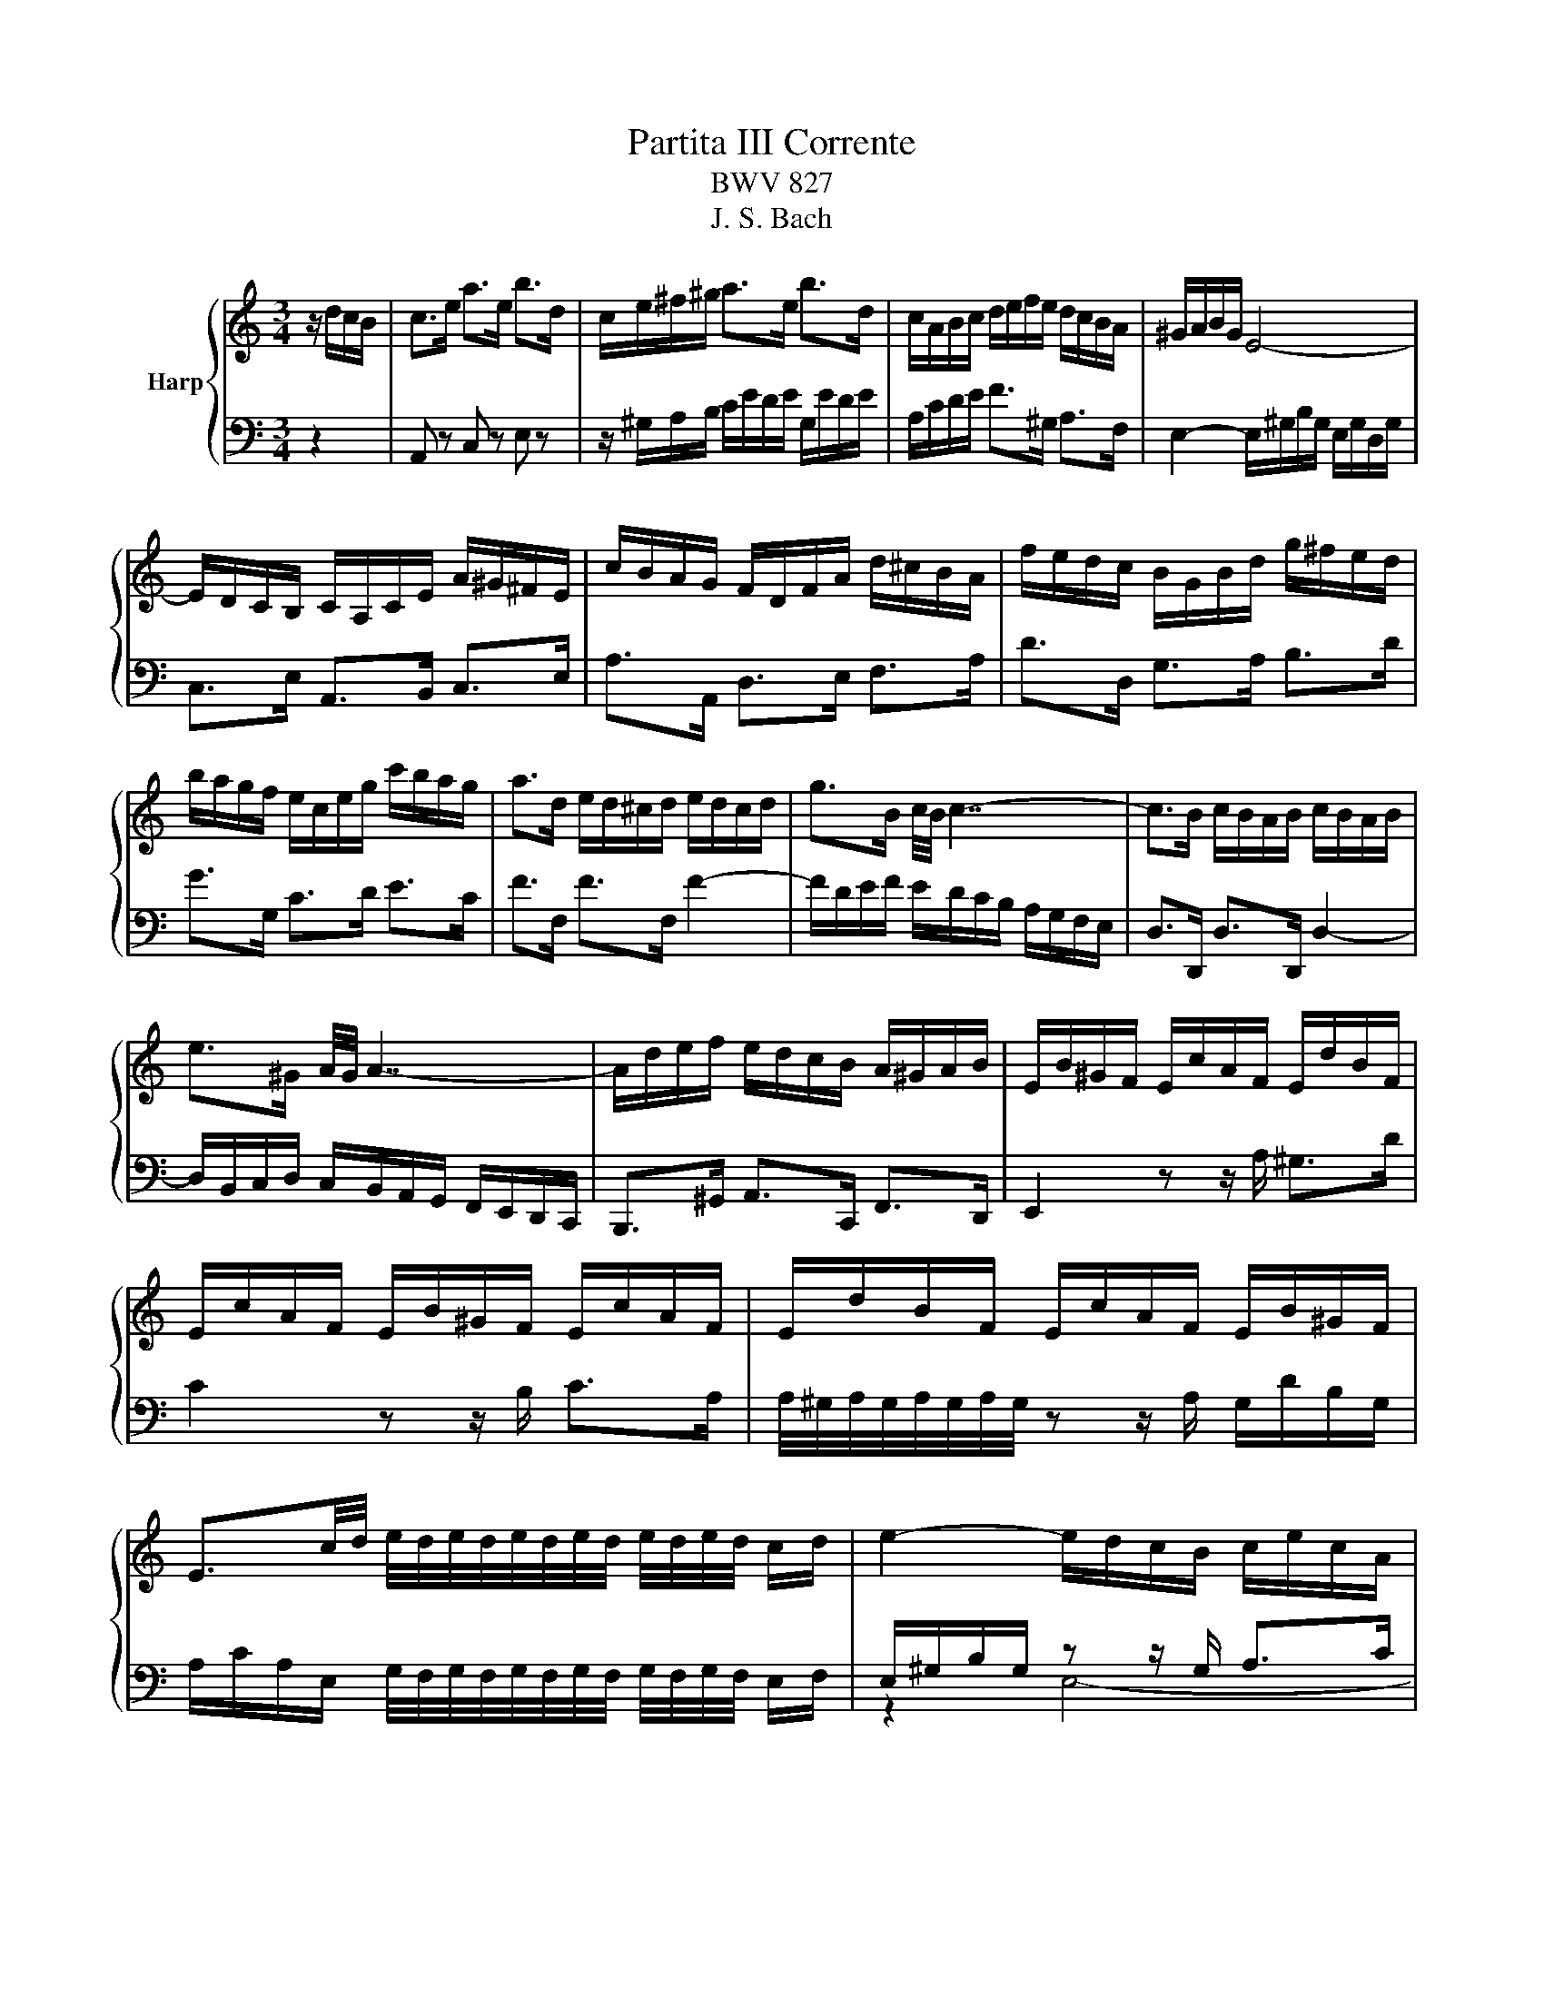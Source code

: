X:1
T:Partita III Corrente
T:BWV 827
T:J. S. Bach
%%score { ( 1 4 5 ) | ( 2 3 ) }
L:1/8
M:3/4
K:C
V:1 treble nm="Harp"
V:4 treble 
V:5 treble 
V:2 bass 
V:3 bass 
V:1
 z/ d/c/B/ | c>e a>e b>d | c/e/^f/^g/ a>e b>d | c/A/B/c/ d/e/f/e/ d/c/B/A/ | ^G/A/B/G/ E4- | %5
 E/D/C/B,/ C/A,/C/E/ A/^G/^F/E/ | c/B/A/G/ F/D/F/A/ d/^c/B/A/ | f/e/d/c/ B/G/B/d/ g/^f/e/d/ | %8
 b/a/g/f/ e/c/e/g/ c'/b/a/g/ | a>d e/d/^c/d/ e/d/c/d/ | g>B c/4B/4 c7/2- | c>B c/B/A/B/ c/B/A/B/ | %12
 e>^G A/4G/4 A7/2- | A/d/e/f/ e/d/c/B/ A/^G/A/B/ | E/B/^G/F/ E/c/A/F/ E/d/B/F/ | %15
 E/c/A/F/ E/B/^G/F/ E/c/A/F/ | E/d/B/F/ E/c/A/F/ E/B/^G/F/ | %17
 E3/2c/4d/4 e/4d/4e/4d/4e/4d/4e/4d/4 e/4d/4e/4d/4 c/d/ | e2- e/d/c/B/ c/e/c/A/ | %19
 ^G/B/G/E/ D/F/E/D/ C/E/C/A,/ | ^G,/B,/E- E2 z/ d/c/B/ | c>e a>e b>d | c/e/^f/^g/ a>e b>d | %23
 c/A/B/c/ d/e/f/e/ d/c/B/A/ | ^G/A/B/G/ E4- | E/D/C/B,/ C/A,/C/E/ A/^G/^F/E/ | %26
 c/B/A/G/ F/D/F/A/ d/^c/B/A/ | f/e/d/c/ B/G/B/d/ g/^f/e/d/ | b/a/g/f/ e/c/e/g/ c'/b/a/g/ | %29
 a>d e/d/^c/d/ e/d/c/d/ | g>B c/4B/4 c7/2- | c>B c/B/A/B/ c/B/A/B/ | e>^G A/4G/4 A7/2- | %33
 A/d/e/f/ e/d/c/B/ A/^G/A/B/ | E/B/^G/F/ E/c/A/F/ E/d/B/F/ | E/c/A/F/ E/B/^G/F/ E/c/A/F/ | %36
 E/d/B/F/ E/c/A/F/ E/B/^G/F/ | E3/2c/4d/4 e/4d/4e/4d/4e/4d/4e/4d/4 e/4d/4e/4d/4 c/d/ | %38
 e2- e/d/c/B/ c/e/c/A/ | ^G/B/G/E/ D/F/E/D/ C/E/C/A,/ | ^G,/B,/E- E2 z/ B/c/A/ | ^G>E B>D E>B, | %42
 C/E/F/D/ E>A ^G>d | c/e/a/g/ f/e/d/c/ B/A/^G/F/ | E/d/c/B/ c/4B/4 c7/2- | %45
 c/B/A/G/ A/F/A/c/ f/e/d/c/ | d/c/B/A/ B/G/B/d/ g/f/e/d/ | e/d/c/B/ c/A/c/e/ a/g/f/e/ | %48
 d/c/B/A/ G/B/c/d/ c/B/A/G/ | c>F G/F/E/F/ G/F/E/F/ | B>D E/4D/4 E7/2- | E>D E/D/C/D/ E/D/C/D/ | %52
 G>B, C/4B,/4 C7/2- | C/F/G/A/ G/F/E/D/ C/B,/C/D/ | G,>B, C/4B,/4CG,/ D/4C/4DG,/ | E>G, D>G, E>G, | %56
 F>G, E>G, F>G, | G/E/F/G/ A/F/E/D/ B/G/A/B/ | c/A/G/F/ d/B/c/d/ e/c/B/A/ | %59
 f/d/e/f/ g/e/d/c/ a/f/g/a/ | c/4B/4c/4B/4c/4B/4c/4B/4 c/4B/4G/A/B/ c/d/e/f/ | %61
 g/f/a/g/ f/e/d/c/ e/d/c/B/ | c2- c/G/c/d/ e/c/d/e/ | A/^c/e/g/ _b>c d>e | %64
 f/4e/4f3/2- f/A/d/e/ f/d/e/f/ | B/^d/^f/a/ c'>d e>f | g2- g/e/^f/^g/ a/g/f/g/ | %67
 a>d ^c/d/e/f/ g/f/g/e/ | f/d/e/f/ e/c/d/e/ d/B/c/d/ | c/A/^G/A/ d/e/f/e/ d/c/B/A/ | %70
 ^G/^F/G/F/ E2- E/f/e/d/ | c/e/^g/a/ B/d/^f/=g/ A/c/e/=f/ | ^G/B/^d/e/ ^F/A/e/^c/ G/B/=d/B/ | %73
 c/A/F/E/ B/^G/E/D/ A/^F/^D/C/ | B,/A/^G/^F/ E/G/B/d/ d/4c/4d/4c/4d/4c/4B/ | e>B c/4B/4cA/ E>^G | %76
 A2- A2 z/ B/c/A/ | ^G>E B>D E>B, | C/E/F/D/ E>A ^G>d | c/e/a/g/ f/e/d/c/ B/A/^G/F/ | %80
 E/d/c/B/ c/4B/4 c7/2- | c/B/A/G/ A/F/A/c/ f/e/d/c/ | d/c/B/A/ B/G/B/d/ g/f/e/d/ | %83
 e/d/c/B/ c/A/c/e/ a/g/f/e/ | d/c/B/A/ G/B/c/d/ c/B/A/G/ | c>F G/F/E/F/ G/F/E/F/ | %86
 B>D E/4D/4 E7/2- | E>D E/D/C/D/ E/D/C/D/ | G>B, C/4B,/4 C7/2- | C/F/G/A/ G/F/E/D/ C/B,/C/D/ | %90
 G,>B, C/4B,/4CG,/ D/4C/4DG,/ | E>G, D>G, E>G, | F>G, E>G, F>G, | G/E/F/G/ A/F/E/D/ B/G/A/B/ | %94
 c/A/G/F/ d/B/c/d/ e/c/B/A/ | f/d/e/f/ g/e/d/c/ a/f/g/a/ | %96
 c/4B/4c/4B/4c/4B/4c/4B/4 c/4B/4G/A/B/ c/d/e/f/ | g/f/a/g/ f/e/d/c/ e/d/c/B/ | %98
 c2- c/G/c/d/ e/c/d/e/ | A/^c/e/g/ _b>c d>e | f/4e/4f3/2- f/A/d/e/ f/d/e/f/ | B/^d/^f/a/ c'>d e>f | %102
 g2- g/e/^f/^g/ a/g/f/g/ | a>d ^c/d/e/f/ g/f/g/e/ | f/d/e/f/ e/c/d/e/ d/B/c/d/ | %105
 c/A/^G/A/ d/e/f/e/ d/c/B/A/ | ^G/^F/G/F/ E2- E/f/e/d/ | c/e/^g/a/ B/d/^f/=g/ A/c/e/=f/ | %108
 ^G/B/^d/e/ ^F/A/e/^c/ G/B/=d/B/ | c/A/F/E/ B/^G/E/D/ A/^F/^D/C/ | %110
 B,/A/^G/^F/ E/G/B/d/ d/4c/4d/4c/4d/4c/4B/ | e>B c/4B/4cA/ E>^G | A2- A2 z2 |] %113
V:2
 z2 | A,, z C, z E, z | z/ ^G,/A,/B,/ C/E/D/E/ G,/E/D/E/ | A,/C/D/E/ F>^G, A,>F, | %4
 E,2- E,/^G,/B,/G,/ E,/G,/D,/G,/ | C,>E, A,,>B,, C,>E, | A,>A,, D,>E, F,>A, | D>D, G,>A, B,>D | %8
 G>G, C>D E>C | F>F, F>F, F2- | F/D/E/F/ E/D/C/B,/ A,/G,/F,/E,/ | D,>D,, D,>D,, D,2- | %12
 D,/B,,/C,/D,/ C,/B,,/A,,/G,,/ F,,/E,,/D,,/C,,/ | B,,,>^G,, A,,>C,, F,,>D,, | E,,2 z z/ A,/ ^G,>D | %15
 C2 z z/ B,/ C>A, | A,/4^G,/4A,/4G,/4A,/4G,/4A,/4G,/4 z z/ A,/ G,/D/B,/G,/ | %17
 A,/C/A,/E,/ G,/4F,/4G,/4F,/4G,/4F,/4G,/4F,/4 G,/4F,/4G,/4F,/4 E,/F,/ | %18
 E,/^G,/B,/G,/ z z/ G,/ A,>C | B,2 z z/ ^G,/ A,>^F, | E,4 z2 | A,, z C, z E, z | %22
 z/ ^G,/A,/B,/ C/E/D/E/ G,/E/D/E/ | A,/C/D/E/ F>^G, A,>F, | E,2- E,/^G,/B,/G,/ E,/G,/D,/G,/ | %25
 C,>E, A,,>B,, C,>E, | A,>A,, D,>E, F,>A, | D>D, G,>A, B,>D | G>G, C>D E>C | F>F, F>F, F2- | %30
 F/D/E/F/ E/D/C/B,/ A,/G,/F,/E,/ | D,>D,, D,>D,, D,2- | %32
 D,/B,,/C,/D,/ C,/B,,/A,,/G,,/ F,,/E,,/D,,/C,,/ | B,,,>^G,, A,,>C,, F,,>D,, | E,,2 z z/ A,/ ^G,>D | %35
 C2 z z/ B,/ C>A, | A,/4^G,/4A,/4G,/4A,/4G,/4A,/4G,/4 z z/ A,/ G,/D/B,/G,/ | %37
 A,/C/A,/E,/ G,/4F,/4G,/4F,/4G,/4F,/4G,/4F,/4 G,/4F,/4G,/4F,/4 E,/F,/ | %38
 E,/^G,/B,/G,/ z z/ G,/ A,>C | B,2 z z/ ^G,/ A,>^F, | E,4 z2 | E,, z E, z ^G, z | %42
 z/ ^G,/A,/B,/ C/E,/D,/C,/ B,,/D,/C,/B,,/ | A,,>C, D,>F, ^G,>B, | %44
 E/E,/^F,/^G,/ A,/C/E/C/ A,/C/=G,/^B,/ | F,2- F,/E,/D,/C,/ D,>F, | B,,>D, G,>F, E,>G, | %47
 C,>E, A,>G, F,>A, | B,,/E/D/C/ B,/D/E/F/ G,/D/C/B,/ | E>A,, A,>A,, A,2- | %50
 A,/F,/G,/A,/ G,/F,/E,/D,/ C,/B,,/A,,/G,,/ | F,,/A,,/G,,/F,,/ F,>F,, F,2- | %52
 F,/D,/E,/F,/ E,/D,/C,/B,,/ A,,/G,,/F,,/E,,/ | D,,>B,, C,>G,, A,,>F,, | %54
 G,,/F,/E,/D,/ G,,/E,/D,/C,/ G,,/D,/C,/B,,/ | G,,/C,/B,,/A,,/ B,,/G,,/A,,/B,,/ C,/G,,/B,,/C,/ | %56
 D,/G,,/A,,/B,,/ C,/E,/D,/C,/ B,,/A,,/G,,/F,,/ | E,,>E, F,>F,, G,,>G, | A,>A,, B,,>B, C>C, | %59
 D,>D E>E, F,>F | G,/B,/D/F/ E>G, F,>D | C>E, A,>F, G,>G,, | C,/C,,/E,,/G,,/ C,2- C,/E,/F,/G,/ | %63
 ^C,/E,/G,- G,/E,/F,/G,/ F,/E,/D,/C,/ | D,/D,,/F,,/A,,/ D,2- D,/F,/G,/A,/ | %65
 ^D,/^F,/A,- A,/F,/G,/A,/ G,/F,/E,/D,/ | E,/E,,/G,,/B,,/ E,2- E,/C,/D,/E,/ | %67
 F,/E,/F,/G,/ A,/B,/^C/D/ E>A, | D>A, C>A, B,>E, | A,>C, F,>^G,, A,,>F,, | %70
 E,,2- E,,^F,,/^G,,/ A,,/B,,/C,/D,/ | E,>E,, E,>E,, E,>E,, | E,>E,, E,>E,, E,>E,, | %73
 E,>C, D,>B,, C,>A,, | D,,2- D,,/E,,/^F,,/^G,,/ A,,/G,,/A,,/B,,/ | %75
 C,/B,,/C,/D,/ E,/D,/C,/D,/ E,>E,, | z2 A,2 z2 | E,, z E, z ^G, z | %78
 z/ ^G,/A,/B,/ C/E,/D,/C,/ B,,/D,/C,/B,,/ | A,,>C, D,>F, ^G,>B, | %80
 E/E,/^F,/^G,/ A,/C/E/C/ A,/C/=G,/^B,/ | F,2- F,/E,/D,/C,/ D,>F, | B,,>D, G,>F, E,>G, | %83
 C,>E, A,>G, F,>A, | B,,/E/D/C/ B,/D/E/F/ G,/D/C/B,/ | E>A,, A,>A,, A,2- | %86
 A,/F,/G,/A,/ G,/F,/E,/D,/ C,/B,,/A,,/G,,/ | F,,/A,,/G,,/F,,/ F,>F,, F,2- | %88
 F,/D,/E,/F,/ E,/D,/C,/B,,/ A,,/G,,/F,,/E,,/ | D,,>B,, C,>G,, A,,>F,, | %90
 G,,/F,/E,/D,/ G,,/E,/D,/C,/ G,,/D,/C,/B,,/ | G,,/C,/B,,/A,,/ B,,/G,,/A,,/B,,/ C,/G,,/B,,/C,/ | %92
 D,/G,,/A,,/B,,/ C,/E,/D,/C,/ B,,/A,,/G,,/F,,/ | E,,>E, F,>F,, G,,>G, | A,>A,, B,,>B, C>C, | %95
 D,>D E>E, F,>F | G,/B,/D/F/ E>G, F,>D | C>E, A,>F, G,>G,, | C,/C,,/E,,/G,,/ C,2- C,/E,/F,/G,/ | %99
 ^C,/E,/G,- G,/E,/F,/G,/ F,/E,/D,/C,/ | D,/D,,/F,,/A,,/ D,2- D,/F,/G,/A,/ | %101
 ^D,/^F,/A,- A,/F,/G,/A,/ G,/F,/E,/D,/ | E,/E,,/G,,/B,,/ E,2- E,/C,/D,/E,/ | %103
 F,/E,/F,/G,/ A,/B,/^C/D/ E>A, | D>A, C>A, B,>E, | A,>C, F,>^G,, A,,>F,, | %106
 E,,2- E,,^F,,/^G,,/ A,,/B,,/C,/D,/ | E,>E,, E,>E,, E,>E,, | E,>E,, E,>E,, E,>E,, | %109
 E,>C, D,>B,, C,>A,, | D,,2- D,,/E,,/^F,,/^G,,/ A,,/G,,/A,,/B,,/ | %111
 C,/B,,/C,/D,/ E,/D,/C,/D,/ E,>E,, | z2 A,2 z2 |] %113
V:3
 x2 | x6 | x6 | x6 | x6 | x6 | x6 | x6 | x6 | x6 | x6 | x6 | x6 | x6 | x6 | x6 | x6 | x6 | %18
 z2 E,4- | E,/^G,/B,/G,/ E,4 | z2 E,,2 z2 | x6 | x6 | x6 | x6 | x6 | x6 | x6 | x6 | x6 | x6 | x6 | %32
 x6 | x6 | x6 | x6 | x6 | x6 | z2 E,4- | E,/^G,/B,/G,/ E,4 | z2 E,,2 x2 | x6 | x6 | x6 | x6 | x6 | %46
 x6 | x6 | x6 | x6 | x6 | x6 | x6 | x6 | x6 | x6 | x6 | x6 | x6 | x6 | x6 | x6 | x6 | x6 | x6 | %65
 x6 | x6 | x6 | x6 | x6 | x6 | x6 | x6 | x6 | x6 | x6 | A,,4 z2 | x6 | x6 | x6 | x6 | x6 | x6 | %83
 x6 | x6 | x6 | x6 | x6 | x6 | x6 | x6 | x6 | x6 | x6 | x6 | x6 | x6 | x6 | x6 | x6 | x6 | x6 | %102
 x6 | x6 | x6 | x6 | x6 | x6 | x6 | x6 | x6 | x6 | A,,4 x2 |] %113
V:4
 x2 | x6 | x6 | x6 | x6 | x6 | x6 | x6 | x6 | x6 | x6 | x6 | x6 | x6 | x6 | x6 | x6 | x6 | x6 | %19
 x6 | ^G,2- G,2 z2 | x6 | x6 | x6 | x6 | x6 | x6 | x6 | x6 | x6 | x6 | x6 | x6 | x6 | x6 | x6 | %36
 x6 | x6 | x6 | x6 | ^G,2- G,2 x2 | x6 | x6 | x6 | x6 | x6 | x6 | x6 | x6 | x6 | x6 | x6 | x6 | %53
 x6 | x6 | x6 | x6 | x6 | x6 | x6 | x6 | x6 | x6 | x6 | x6 | x6 | x6 | x6 | x6 | x6 | x6 | x6 | %72
 x6 | x6 | x6 | x6 | AE/C/- C2 z2 | x6 | x6 | x6 | x6 | x6 | x6 | x6 | x6 | x6 | x6 | x6 | x6 | %89
 x6 | x6 | x6 | x6 | x6 | x6 | x6 | x6 | x6 | x6 | x6 | x6 | x6 | x6 | x6 | x6 | x6 | x6 | x6 | %108
 x6 | x6 | x6 | x6 | AE/C/- C2 x2 |] %113
V:5
 x2 | x6 | x6 | x6 | x6 | x6 | x6 | x6 | x6 | x6 | x6 | x6 | x6 | x6 | x6 | x6 | x6 | x6 | x6 | %19
 x6 | z/ B,3/2- B,2 z2 | x6 | x6 | x6 | x6 | x6 | x6 | x6 | x6 | x6 | x6 | x6 | x6 | x6 | x6 | x6 | %36
 x6 | x6 | x6 | x6 | z/ B,3/2- B,2 x2 | x6 | x6 | x6 | x6 | x6 | x6 | x6 | x6 | x6 | x6 | x6 | x6 | %53
 x6 | x6 | x6 | x6 | x6 | x6 | x6 | x6 | x6 | x6 | x6 | x6 | x6 | x6 | x6 | x6 | x6 | x6 | x6 | %72
 x6 | x6 | x6 | x6 | z E- E2 z2 | x6 | x6 | x6 | x6 | x6 | x6 | x6 | x6 | x6 | x6 | x6 | x6 | x6 | %90
 x6 | x6 | x6 | x6 | x6 | x6 | x6 | x6 | x6 | x6 | x6 | x6 | x6 | x6 | x6 | x6 | x6 | x6 | x6 | %109
 x6 | x6 | x6 | z E- E2 x2 |] %113

